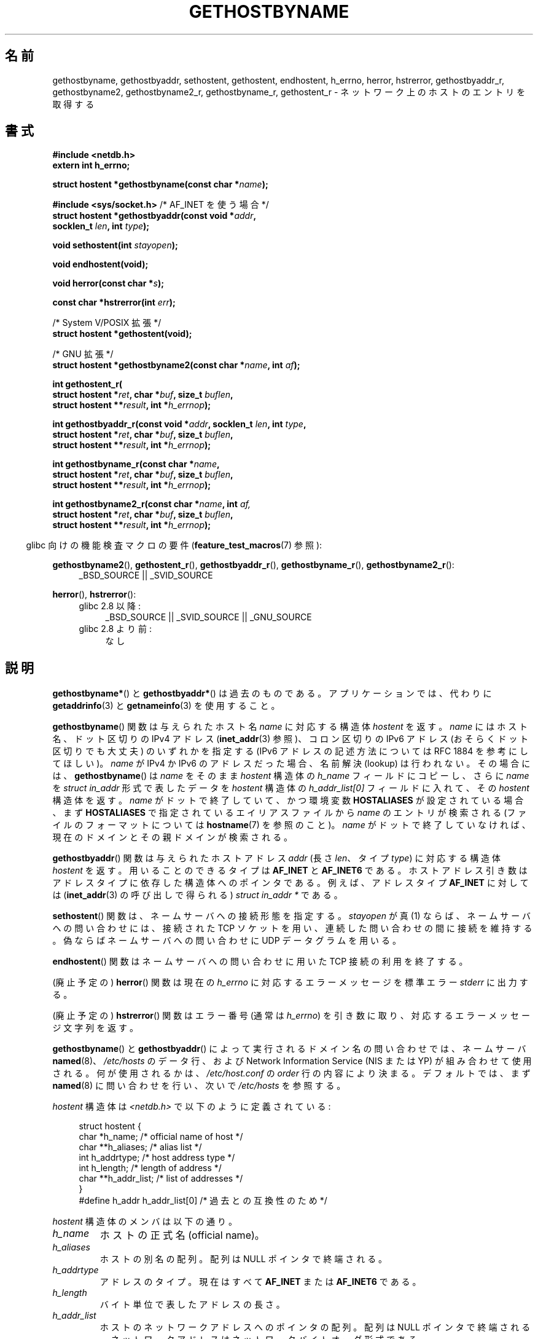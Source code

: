.\" Copyright 1993 David Metcalfe (david@prism.demon.co.uk)
.\"
.\" %%%LICENSE_START(VERBATIM)
.\" Permission is granted to make and distribute verbatim copies of this
.\" manual provided the copyright notice and this permission notice are
.\" preserved on all copies.
.\"
.\" Permission is granted to copy and distribute modified versions of this
.\" manual under the conditions for verbatim copying, provided that the
.\" entire resulting derived work is distributed under the terms of a
.\" permission notice identical to this one.
.\"
.\" Since the Linux kernel and libraries are constantly changing, this
.\" manual page may be incorrect or out-of-date.  The author(s) assume no
.\" responsibility for errors or omissions, or for damages resulting from
.\" the use of the information contained herein.  The author(s) may not
.\" have taken the same level of care in the production of this manual,
.\" which is licensed free of charge, as they might when working
.\" professionally.
.\"
.\" Formatted or processed versions of this manual, if unaccompanied by
.\" the source, must acknowledge the copyright and authors of this work.
.\" %%%LICENSE_END
.\"
.\" References consulted:
.\"     Linux libc source code
.\"     Lewine's _POSIX Programmer's Guide_ (O'Reilly & Associates, 1991)
.\"     386BSD man pages
.\" Modified 1993-05-22, David Metcalfe
.\" Modified 1993-07-25, Rik Faith (faith@cs.unc.edu)
.\" Modified 1997-02-16, Andries Brouwer (aeb@cwi.nl)
.\" Modified 1998-12-21, Andries Brouwer (aeb@cwi.nl)
.\" Modified 2000-08-12, Andries Brouwer (aeb@cwi.nl)
.\" Modified 2001-05-19, Andries Brouwer (aeb@cwi.nl)
.\" Modified 2002-08-05, Michael Kerrisk
.\" Modified 2004-10-31, Andries Brouwer
.\"
.\"*******************************************************************
.\"
.\" This file was generated with po4a. Translate the source file.
.\"
.\"*******************************************************************
.TH GETHOSTBYNAME 3 2010\-10\-04 "" "Linux Programmer's Manual"
.SH 名前
gethostbyname, gethostbyaddr, sethostent, gethostent, endhostent, h_errno,
herror, hstrerror, gethostbyaddr_r, gethostbyname2, gethostbyname2_r,
gethostbyname_r, gethostent_r \- ネットワーク上のホストのエントリを取得する
.SH 書式
.nf
\fB#include <netdb.h>\fP
\fBextern int h_errno;\fP
.sp
\fBstruct hostent *gethostbyname(const char *\fP\fIname\fP\fB);\fP
.sp
\fB#include <sys/socket.h>\fP       /* AF_INET を使う場合 */
\fBstruct hostent *gethostbyaddr(const void *\fP\fIaddr\fP\fB,\fP
\fB                              socklen_t \fP\fIlen\fP\fB, int \fP\fItype\fP\fB);\fP
.sp
\fBvoid sethostent(int \fP\fIstayopen\fP\fB);\fP
.sp
\fBvoid endhostent(void);\fP
.sp
\fBvoid herror(const char *\fP\fIs\fP\fB);\fP
.sp
\fBconst char *hstrerror(int \fP\fIerr\fP\fB);\fP
.sp
/* System V/POSIX 拡張 */
.br
\fBstruct hostent *gethostent(void);\fP
.sp
/* GNU 拡張 */
.br
\fBstruct hostent *gethostbyname2(const char *\fP\fIname\fP\fB, int \fP\fIaf\fP\fB);\fP
.sp
\fBint gethostent_r(\fP
\fB        struct hostent *\fP\fIret\fP\fB, char *\fP\fIbuf\fP\fB, size_t \fP\fIbuflen\fP\fB,\fP
\fB        struct hostent **\fP\fIresult\fP\fB, int *\fP\fIh_errnop\fP\fB);\fP
.sp
\fBint gethostbyaddr_r(const void *\fP\fIaddr\fP\fB, socklen_t \fP\fIlen\fP\fB, int \fP\fItype\fP\fB,\fP
\fB        struct hostent *\fP\fIret\fP\fB, char *\fP\fIbuf\fP\fB, size_t \fP\fIbuflen\fP\fB,\fP
\fB        struct hostent **\fP\fIresult\fP\fB, int *\fP\fIh_errnop\fP\fB);\fP
.sp
\fBint gethostbyname_r(const char *\fP\fIname\fP\fB,\fP
\fB        struct hostent *\fP\fIret\fP\fB, char *\fP\fIbuf\fP\fB, size_t \fP\fIbuflen\fP\fB,\fP
\fB        struct hostent **\fP\fIresult\fP\fB, int *\fP\fIh_errnop\fP\fB);\fP
.sp
\fBint gethostbyname2_r(const char *\fP\fIname\fP\fB, int \fP\fIaf,\fP
\fB        struct hostent *\fP\fIret\fP\fB, char *\fP\fIbuf\fP\fB, size_t \fP\fIbuflen\fP\fB,\fP
\fB        struct hostent **\fP\fIresult\fP\fB, int *\fP\fIh_errnop\fP\fB);\fP
.fi
.sp
.in -4n
glibc 向けの機能検査マクロの要件 (\fBfeature_test_macros\fP(7)  参照):
.in
.sp
.PD 0
.ad l
\fBgethostbyname2\fP(), \fBgethostent_r\fP(), \fBgethostbyaddr_r\fP(),
\fBgethostbyname_r\fP(), \fBgethostbyname2_r\fP():
.RS 4
_BSD_SOURCE || _SVID_SOURCE
.RE

\fBherror\fP(), \fBhstrerror\fP():
.RS 4
.TP  4
glibc 2.8 以降:
_BSD_SOURCE || _SVID_SOURCE || _GNU_SOURCE
.TP 
glibc 2.8 より前:
なし
.RE
.ad b
.PD
.SH 説明
\fBgethostbyname*\fP()  と \fBgethostbyaddr*\fP()  は過去のものである。 アプリケーションでは、代わりに
\fBgetaddrinfo\fP(3)  と \fBgetnameinfo\fP(3)  を使用すること。

\fBgethostbyname\fP()  関数は与えられたホスト名 \fIname\fP に対応する構造体 \fIhostent\fP を返す。 \fIname\fP
にはホスト名、ドット区切りの IPv4 アドレス (\fBinet_addr\fP(3)  参照)、コロン区切りの IPv6 アドレス
(おそらくドット区切りでも大丈夫)  のいずれかを指定する (IPv6 アドレスの記述方法については RFC\ 1884 を参考にしてほしい)。
\fIname\fP が IPv4 か IPv6 のアドレスだった場合、 名前解決 (lookup) は行われない。その場合には、
\fBgethostbyname\fP()  は \fIname\fP をそのまま \fIhostent\fP 構造体の \fIh_name\fP フィールドにコピーし、
さらに \fIname\fP を \fIstruct in_addr\fP 形式で表したデータを \fIhostent\fP 構造体の \fIh_addr_list[0]\fP
フィールドに入れて、その \fIhostent\fP 構造体を返す。 \fIname\fP がドットで終了していて、かつ環境変数 \fBHOSTALIASES\fP
が設定されている場合、まず \fBHOSTALIASES\fP で指定されているエイリアスファイルから \fIname\fP のエントリが検索される
(ファイルのフォーマットについては \fBhostname\fP(7)  を参照のこと)。 \fIname\fP
がドットで終了していなければ、現在のドメインとその親ドメインが検索される。
.PP
\fBgethostbyaddr\fP()  関数は与えられたホストアドレス \fIaddr\fP (長さ \fIlen\fP、 タイプ \fItype\fP)
に対応する構造体 \fIhostent\fP を返す。 用いることのできるタイプは \fBAF_INET\fP と \fBAF_INET6\fP である。
ホストアドレス引き数はアドレスタイプに依存した 構造体へのポインタである。 例えば、アドレスタイプ \fBAF_INET\fP に対しては
(\fBinet_addr\fP(3)  の呼び出しで得られる)  \fIstruct in_addr *\fP である。
.PP
\fBsethostent\fP()  関数は、ネームサーバへの接続形態を指定する。 \fIstayopen\fP が真 (1)
ならば、ネームサーバへの問い合わせには、 接続された TCP ソケットを用い、連続した問い合わせの間に接続を維持する。
偽ならばネームサーバへの問い合わせに UDP データグラムを用いる。
.PP
\fBendhostent\fP()  関数はネームサーバへの問い合わせに用いた TCP 接続の利用を終了する。
.PP
(廃止予定の)  \fBherror\fP()  関数は現在の \fIh_errno\fP に対応するエラーメッセージを標準エラー \fIstderr\fP に出力する。
.PP
(廃止予定の)  \fBhstrerror\fP()  関数はエラー番号 (通常は \fIh_errno\fP) を引き数に取り、
対応するエラーメッセージ文字列を返す。
.PP
.\" (See
.\" .BR resolv+ (8)).
\fBgethostbyname\fP()  と \fBgethostbyaddr\fP()  によって実行されるドメイン名の問い合わせでは、ネームサーバ
\fBnamed\fP(8)、 \fI/etc/hosts\fP のデータ行、および Network Information Service (NIS または
YP)  が組み合わせて使用される。何が使用されるかは、 \fI/etc/host.conf\fP の \fIorder\fP 行の内容により決まる。
デフォルトでは、まず \fBnamed\fP(8)  に問い合わせを行い、次いで \fI/etc/hosts\fP を参照する。
.PP
\fIhostent\fP 構造体は \fI<netdb.h>\fP で以下のように定義されている:
.sp
.in +4n
.nf
.ne 7
struct hostent {
    char  *h_name;            /* official name of host */
    char **h_aliases;         /* alias list */
    int    h_addrtype;        /* host address type */
    int    h_length;          /* length of address */
    char **h_addr_list;       /* list of addresses */
}
#define h_addr h_addr_list[0] /* 過去との互換性のため */
.fi
.in
.PP
\fIhostent\fP 構造体のメンバは以下の通り。
.TP 
\fIh_name\fP
ホストの正式名 (official name)。
.TP 
\fIh_aliases\fP
ホストの別名の配列。配列は NULL ポインタで終端される。
.TP 
\fIh_addrtype\fP
アドレスのタイプ。現在はすべて \fBAF_INET\fP または \fBAF_INET6\fP である。
.TP 
\fIh_length\fP
バイト単位で表したアドレスの長さ。
.TP 
\fIh_addr_list\fP
ホストのネットワークアドレスへのポインタの配列。 配列は NULL ポインタで終端される。 ネットワークアドレスはネットワークバイトオーダ形式である。
.TP 
\fIh_addr\fP
\fIh_addr_list\fP の最初のアドレス。過去との互換性を保つためのものである。
.SH 返り値
\fBgethostbyname\fP()  および \fBgethostbyaddr\fP()  関数は \fIhostent\fP 構造体を返す。エラーが起こったら
NULL ポインタを返す。エラーの際には \fIh_errno\fP 変数がエラーの番号を保持する。 返り値が NULL
でない場合、静的データをポインタで指していることもある。 以下の「注意」を参照すること。
.SH エラー
\fIh_errno\fP 変数は以下の値を取りうる。
.TP 
\fBHOST_NOT_FOUND\fP
指定したホストが見つからない。
.TP 
\fBNO_ADDRESS  または  NO_DATA\fP
指定した名前は有効だが IP アドレスを持っていない。
.TP 
\fBNO_RECOVERY\fP
ネームサーバの復旧不能なエラーが起こった。
.TP 
\fBTRY_AGAIN\fP
authoritative なネームサーバで一時的なエラーが起こった。 時間をおいてもう一度試すこと。
.SH ファイル
.TP 
\fI/etc/host.conf\fP
名前解決の設定ファイル
.TP 
\fI/etc/hosts\fP
ホストのデータベースファイル
.TP 
\fI/etc/nsswitch.conf\fP
ネームサービス切替設定
.SH 準拠
POSIX.1\-2001 では、 \fBgethostbyname\fP(), \fBgethostbyaddr\fP(), \fBsethostent\fP(),
\fBendhostent\fP(), \fBgethostent\fP(), \fIh_errno\fP が規定されており、 \fBgethostbyaddr\fP()  と
\fBgethostbyname\fP()  は廃止予定であるとされている。 POSIX.1\-2008 では \fBgethostbyname\fP(),
\fBgethostbyaddr\fP(), \fIh_errno\fP の仕様が削除されている。 代わりに、 \fBgetaddrinfo\fP(3)  と
\fBgetnameinfo\fP(3)  の使用が推奨されている。
.SH 注意
\fBgethostbyname\fP()  および \fBgethostbyaddr\fP()  関数は静的データへのポインタを返す。
このポインタは、その後の呼び出しで上書きされるかもしれない。 \fIhostent\fP
構造体はポインタを含んでいるので、構造体のコピーだけでは不十分である; より深いコピーが必要である。
.LP
オリジナルの BSD の実装では、 \fBgethostbyname\fP()  の \fIlen\fP 引き数は \fIint\fP であった。 SUSv2
標準はバグが多く、 \fBgethostbyaddr\fP()  の \fIlen\fP パラメータを \fIsize_t\fP 型として宣言している。 (これは誤りで、
\fIsize_t\fP 型ではなく \fIint\fP 型でなければならない。 POSIX.1\-2001 ではこれを \fIsocklen_t\fP
としているが、これは OK。)  \fBaccept\fP(2)  も参照。
.LP
\fBgethostbyaddr\fP()  の BSD のプロトタイプは、最初の引き数として \fIconst char\ *\fP を使う。
.SS "System V/POSIX 拡張"
.\" e.g., Linux, FreeBSD, UnixWare, HP-UX
.\" e.g., FreeBSD, AIX
POSIX では、 \fBgethostent\fP()  が必須とされている。 この関数はホストデータベースの次のエントリを返す。 DNS/BIND
を使う場合はあまり意味を持たないが、 ホストデータベースが 1 行ずつ読み込まれるファイルである場合は意味がある。
多くのシステムでは、この名前のルーチンはファイル \fI/etc/hosts\fP を読み込む。 DNS
サポートなしでライブラリがビルドされた場合にのみ利用可能である。 glibc 版は ipv6 エントリを無視する。 この関数はリエントラント
(reentrant) ではなく、 glibc にはリエントラント版の \fBgethostent_r\fP()  が追加された。
.SS "GNU 拡張"
glibc2 には \fBgethostbyname2\fP()  もあり、 \fBgethostbyname\fP()  と同じように動作するが、
こちらはアドレスが属するアドレスファミリーを指定することができる。
.LP
glibc2 にはリエントラントな \fBgethostent_r\fP(), \fBgethostbyaddr_r\fP(),
\fBgethostbyname_r\fP()  と \fBgethostbyname2_r\fP()  もある。 呼び出し側は、成功時に結果が格納される
\fIhostent\fP 構造体 \fIret\fP と、大きさ \fIbuflen\fP の一時的な作業バッファ \fIbuf\fP を提供する。
コール終了後、成功した場合 \fIresult\fP は結果を指している。 エラーの場合、またはエントリが見つからなかった場合、 \fIresult\fP は
NULL になる。 これらの関数は、成功した場合 0 を返し、失敗の場合は 0 以外のエラー番号を返す。
これらの関数のリエントラントでないバージョンが返すエラーに加えて、 これらの関数は、 \fIbuf\fP が小さすぎた場合に \fBERANGE\fP
を返す。この場合はもっと大きなバッファを用意して 関数呼び出しを再度行うべきである。 大域変数 \fIh_errno\fP
は変更されないが、エラー番号を格納する変数のアドレスが \fIh_errnop\fP に渡される。
.SH バグ
.\" http://bugs.debian.org/cgi-bin/bugreport.cgi?bug=482973
\fBgethostbyname\fP()  は、16進数表現のドット区切りの IPv4 アドレス文字列の要素を認識しない。
.SH 関連項目
.\" .BR getipnodebyaddr (3),
.\" .BR getipnodebyname (3),
.\" .BR resolv+ (8)
\fBgetaddrinfo\fP(3), \fBgetnameinfo\fP(3), \fBinet\fP(3), \fBinet_ntop\fP(3),
\fBinet_pton\fP(3), \fBresolver\fP(3), \fBhosts\fP(5), \fBnsswitch.conf\fP(5),
\fBhostname\fP(7), \fBnamed\fP(8)
.SH この文書について
この man ページは Linux \fIman\-pages\fP プロジェクトのリリース 3.53 の一部
である。プロジェクトの説明とバグ報告に関する情報は
http://www.kernel.org/doc/man\-pages/ に書かれている。
